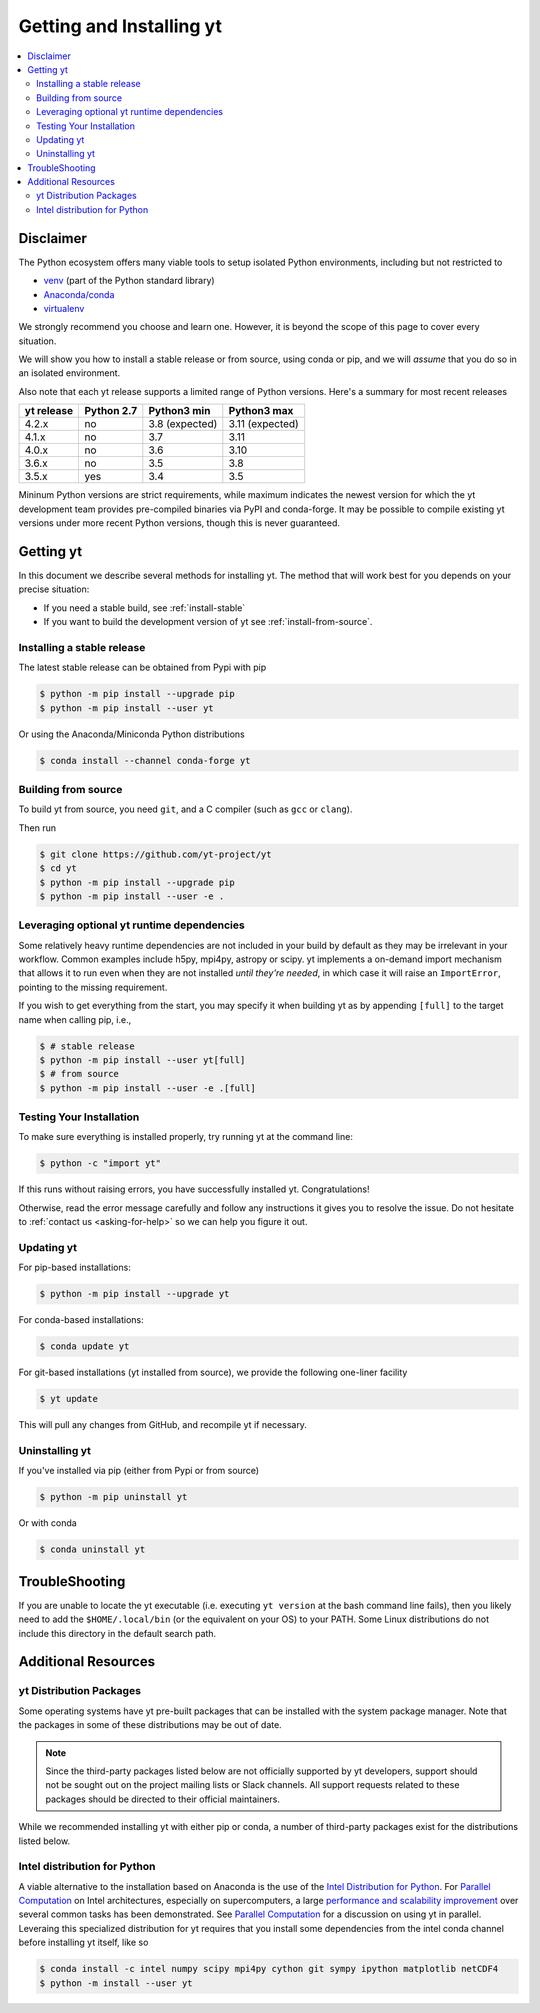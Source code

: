 .. _installing-yt:

Getting and Installing yt
=========================

.. contents::
   :depth: 2
   :local:
   :backlinks: none

.. _getting-yt:

Disclaimer
----------

The Python ecosystem offers many viable tools to setup isolated
Python environments, including but not restricted to

- `venv <https://docs.python.org/3/library/venv.html>`_ (part of the Python standard library)
- `Anaconda/conda <https://docs.conda.io/en/latest/index.html>`_
- `virtualenv <https://virtualenv.pypa.io/en/latest/>`_

We strongly recommend you choose and learn one. However, it is beyond the
scope of this page to cover every situation.

We will show you how to install a stable release or from source, using conda
or pip, and we will *assume* that you do so in an isolated environment.

Also note that each yt release supports a limited range of Python versions.
Here's a summary for most recent releases

+------------+------------+----------------+-----------------+
| yt release | Python 2.7 | Python3 min    | Python3 max     |
+============+============+================+=================+
| 4.2.x      | no         | 3.8 (expected) | 3.11 (expected) |
+------------+------------+----------------+-----------------+
| 4.1.x      | no         | 3.7            | 3.11            |
+------------+------------+----------------+-----------------+
| 4.0.x      | no         | 3.6            | 3.10            |
+------------+------------+----------------+-----------------+
| 3.6.x      | no         | 3.5            | 3.8             |
+------------+------------+----------------+-----------------+
| 3.5.x      | yes        | 3.4            | 3.5             |
+------------+------------+----------------+-----------------+

Mininum Python versions are strict requirements, while maximum
indicates the newest version for which the yt development team
provides pre-compiled binaries via PyPI and conda-forge.
It may be possible to compile existing yt versions under more
recent Python versions, though this is never guaranteed.


Getting yt
----------

In this document we describe several methods for installing yt. The method that
will work best for you depends on your precise situation:

* If you need a stable build, see :ref:`install-stable`

* If you want to build the development version of yt see :ref:`install-from-source`.

.. _install-stable:

Installing a stable release
+++++++++++++++++++++++++++

The latest stable release can be obtained from Pypi with pip

.. code-block:: bash

  $ python -m pip install --upgrade pip
  $ python -m pip install --user yt


Or using the Anaconda/Miniconda Python distributions

.. code-block:: bash

  $ conda install --channel conda-forge yt


.. _install-from-source:

Building from source
++++++++++++++++++++

To build yt from source, you need ``git``, and a C compiler (such as ``gcc``
or ``clang``).

Then run

.. code-block:: bash

  $ git clone https://github.com/yt-project/yt
  $ cd yt
  $ python -m pip install --upgrade pip
  $ python -m pip install --user -e .


.. _optional-runtime-deps:

Leveraging optional yt runtime dependencies
+++++++++++++++++++++++++++++++++++++++++++

Some relatively heavy runtime dependencies are not included in your build by
default as they may be irrelevant in your workflow. Common examples include
h5py, mpi4py, astropy or scipy. yt implements a on-demand import mechanism that
allows it to run even when they are not installed *until they're needed*, in
which case it will raise an ``ImportError``, pointing to the missing requirement.

If you wish to get everything from the start, you may specify it when building
yt as by appending ``[full]`` to the target name when calling pip, i.e.,

.. code-block:: bash

  $ # stable release
  $ python -m pip install --user yt[full]
  $ # from source
  $ python -m pip install --user -e .[full]


.. _testing-installation:

Testing Your Installation
+++++++++++++++++++++++++

To make sure everything is installed properly, try running yt at
the command line:

.. code-block:: bash

  $ python -c "import yt"

If this runs without raising errors, you have successfully installed yt. Congratulations!

Otherwise, read the error message carefully and follow any instructions it gives
you to resolve the issue. Do not hesitate to :ref:`contact us <asking-for-help>`
so we can help you figure it out.



.. _updating:

Updating yt
+++++++++++

For pip-based installations:

.. code-block:: bash

  $ python -m pip install --upgrade yt


For conda-based installations:

.. code-block:: bash

  $ conda update yt


For git-based installations (yt installed from source), we provide the following
one-liner facility

.. code-block:: bash

  $ yt update

This will pull any changes from GitHub, and recompile yt if necessary.


Uninstalling yt
+++++++++++++++

If you've installed via pip (either from Pypi or from source)

.. code-block:: bash

  $ python -m pip uninstall yt

Or with conda

.. code-block:: bash

  $ conda uninstall yt


TroubleShooting
---------------

If you are unable to locate the yt executable (i.e. executing ``yt version``
at the bash command line fails), then you likely need to add the
``$HOME/.local/bin`` (or the equivalent on your OS) to your PATH. Some Linux
distributions do not include this directory in the default search path.


Additional Resources
--------------------

.. _distro-packages:

yt Distribution Packages
++++++++++++++++++++++++

Some operating systems have yt pre-built packages that can be installed with the
system package manager. Note that the packages in some of these distributions
may be out of date.

.. note::

  Since the third-party packages listed below are not officially supported by
  yt developers, support should not be sought out on the project mailing lists
  or Slack channels.  All support requests related to these packages should be
  directed to their official maintainers.

While we recommended installing yt with either pip or conda, a number of
third-party packages exist for the distributions listed below.

.. image:: https://repology.org/badge/vertical-allrepos/python:yt.svg?header=yt%20packaging%20status
    :target: https://repology.org/project/python:yt/versions


Intel distribution for Python
+++++++++++++++++++++++++++++

A viable alternative to the installation based on Anaconda is the use of the
`Intel Distribution for Python
<https://software.intel.com/en-us/distribution-for-python>`_. For `Parallel
Computation
<http://yt-project.org/docs/dev/analyzing/parallel_computation.html>`_ on Intel
architectures, especially on supercomputers, a large `performance and
scalability improvement <https://arxiv.org/abs/1910.07855>`_ over several common
tasks has been demonstrated.   See `Parallel Computation
<http://yt-project.org/docs/dev/analyzing/parallel_computation.html>`_ for a
discussion on using yt in parallel. Leveraing this specialized distribution for
yt requires that you install some dependencies from the intel conda channel
before installing yt itself, like so

.. code-block:: bash

  $ conda install -c intel numpy scipy mpi4py cython git sympy ipython matplotlib netCDF4
  $ python -m install --user yt
